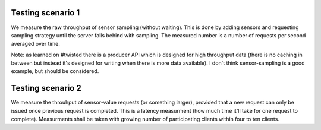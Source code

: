 
Testing scenario 1
==================

We measure the raw throughput of sensor sampling (without waiting). This is
done by adding sensors and requesting sampling strategy until the server
falls behind with sampling. The measured number is a number of requests
per second averaged over time.

Note: as learned on #twisted there is a producer API which is designed for
high throughput data (there is no caching in between but instead it's designed
for writing when there is more data available). I don't think sensor-sampling
is a good example, but should be considered.

Testing scenario 2
==================

We measure the throuhput of sensor-value requests (or something larger),
provided that a new request can only be issued once previous request is
completed. This is a latency measurment (how much time it'll take
for one request to complete). Measurments shall be taken with growing
number of participating clients within four to ten clients.
